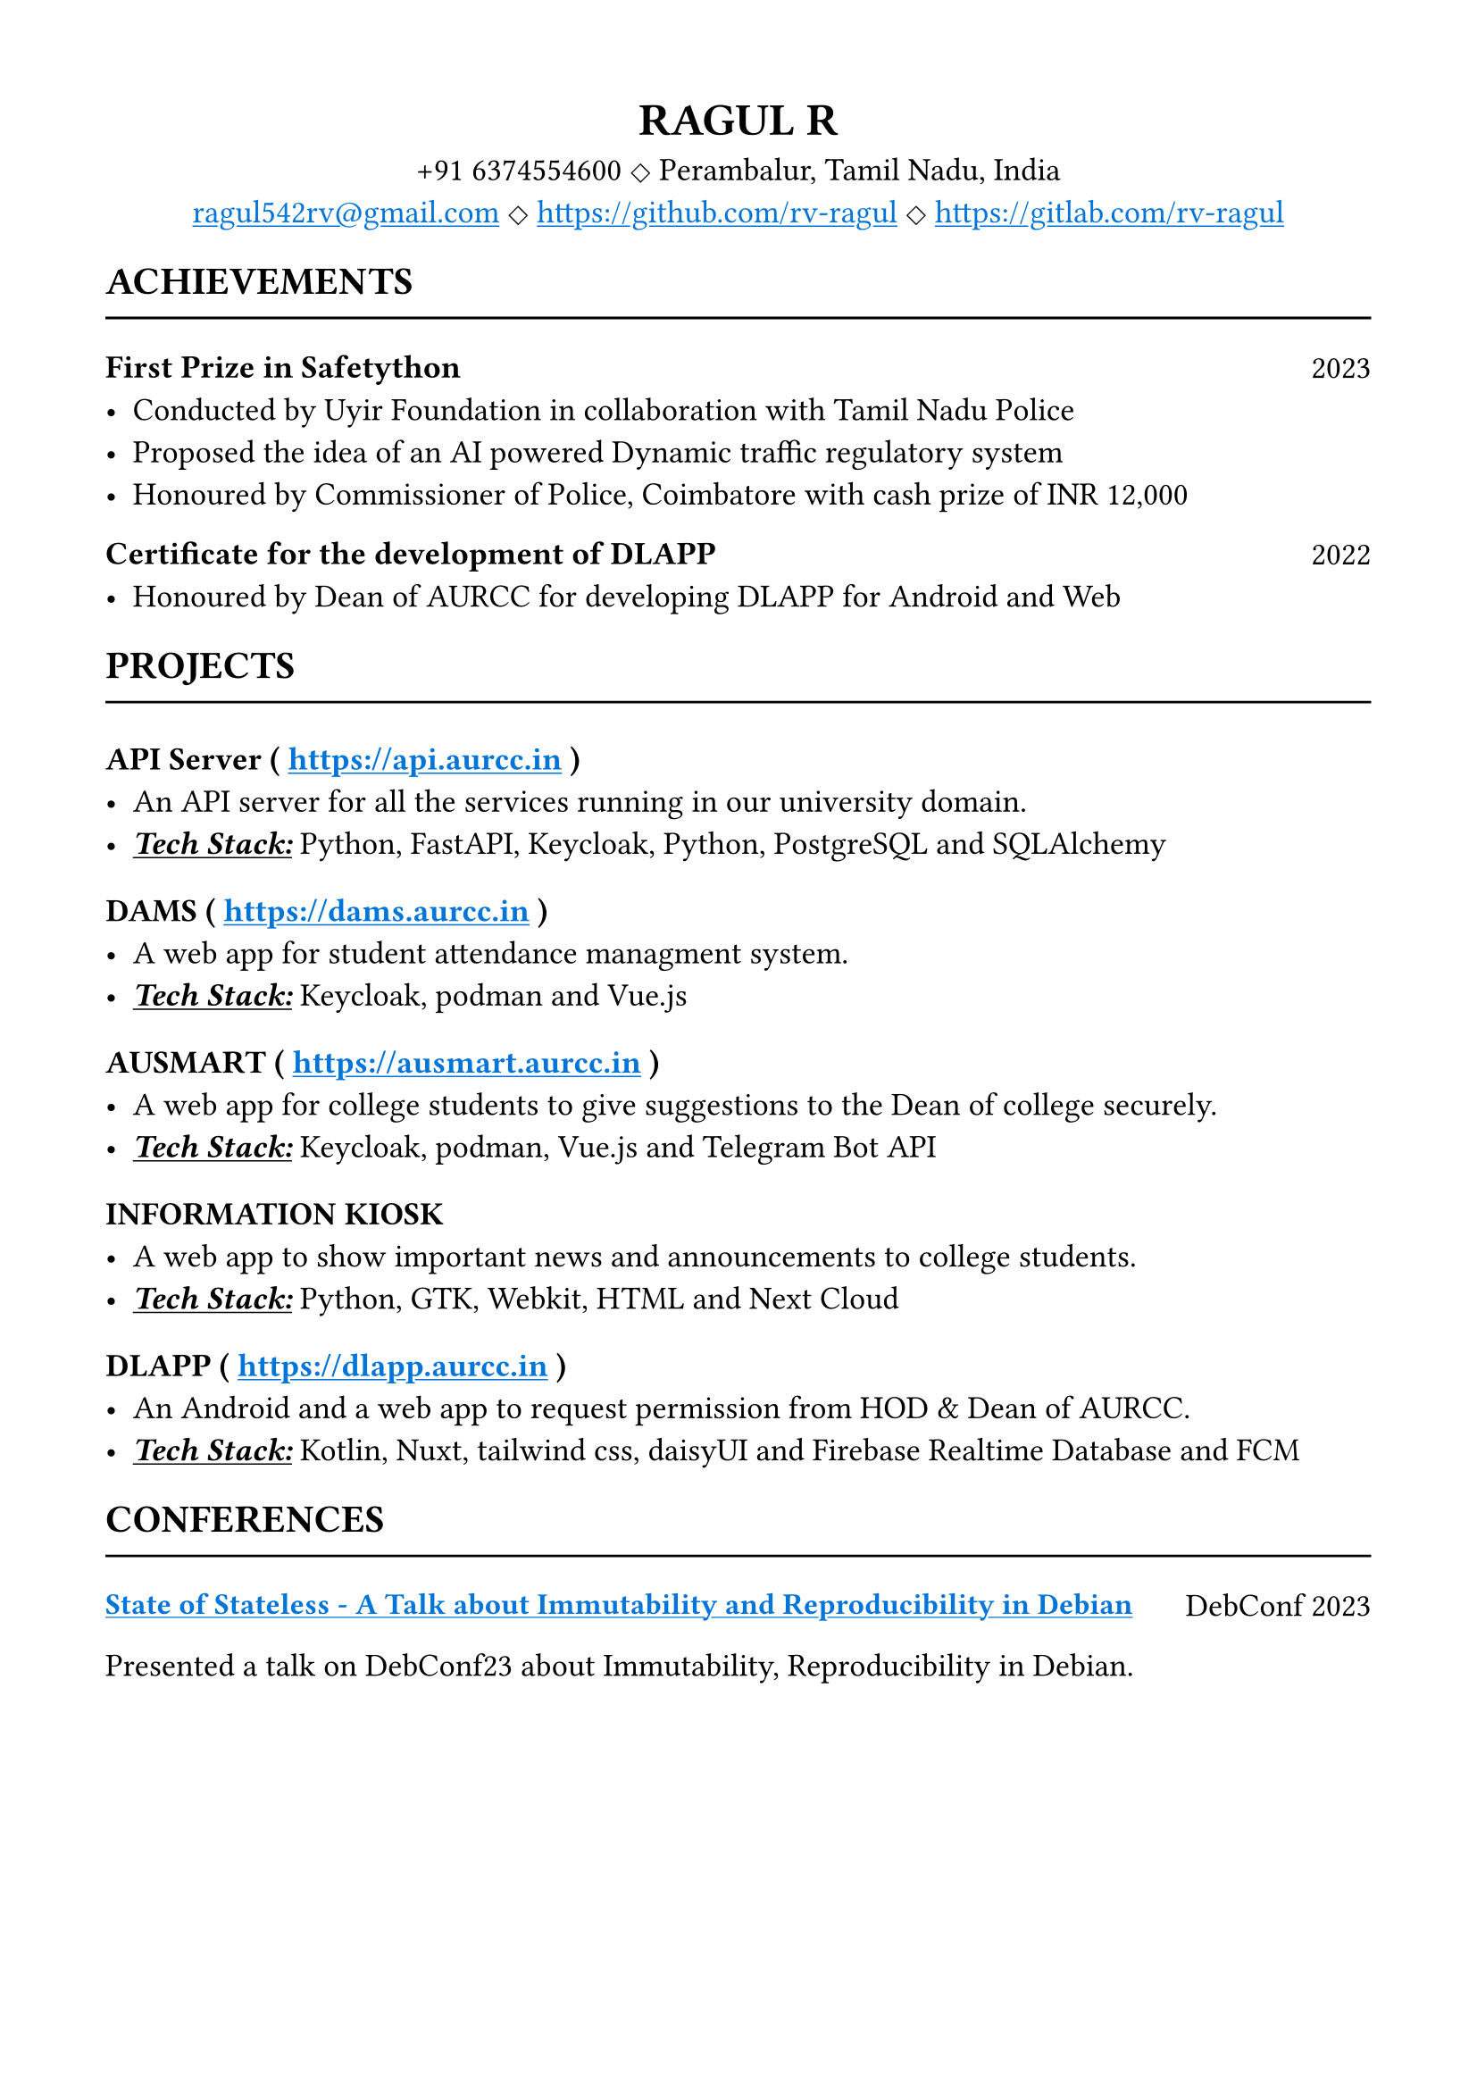 #set text(size: 13pt)
#set page(margin: (x: 1.5cm, y: 1.5cm) )

/// Custom link
#let custom_link(dest, desc)={
  link(dest, underline(text(fill:blue,desc)))
}

/// Some useful functions
#let page_header(header) = {
  let name = header.at("name", default: "Name_of_the_person")
  let mail = header.at("mail", default: "mail_id@mail.com")
  let contact = header.at("contact", default: "+12 9876543210")
  let address = header.at("address", default: "address_of_the_person")
  let github = header.at("github", default: "github.com/username")
  let gitlab = header.at("gitlab", default: "gitlab.com/username")

  let separator = sym.diamond.stroked

  align(center, heading(name))
  block(spacing:0.3cm, width:100%, align(center, [#contact #separator #address]))
  block(spacing:0.3cm, width:100%, align(center,[#underline(text(fill:blue, link("mailto:"+mail))) #separator #custom_link(github)[#github] #separator #custom_link(gitlab)[#gitlab]]))
  
}

#let achievement(achievement) = {
  let title = achievement.at("title", default: "")
  let year = achievement.at("year", default: "")
  let points = achievement.at("points", default: "")

  grid(
    columns: (2fr, 1fr),
    heading(level: 3, title),
    align(right, year)
  )
  if type(points) == array {
    for point in points{
      list(point)
    }
  } else {
    list(points)
  }
}

#let project(project) = {
  let desc = project.at("desc", default: "")
  let tech = project.at("tech", default: "")
  let project_link = project.at("link", default: "")

  heading(level: 3)[
    #project.name
    #if project_link != "" [
      ( #custom_link(project_link)[#project_link] )
    ]
  ]
  list(text(desc) + linebreak())
  list({
    underline(emph(text(weight: "semibold", "Tech Stack:"))) + text(" ")
    tech.split(",").map(tech => tech.trim()).join(", ", last: " and ")
  })
}

#let conference(conference) = {
  let title = conference.at("title", default: "")
  let _link = conference.at("link", default: "")
  let event = conference.at("event", default: "")
  let desc = conference.at("desc", default: "")

  grid(
    columns: (5fr, 1fr),
    heading(level: 3, custom_link(_link, text(size: 12pt, title))),
    align(right, event)
  )
  desc
}

#let experience(experience) = {
  let role = experience.at("role", default: "")
  let org = experience.at("org", default: "")
  let period = experience.at("period", default: "")
  let points = experience.at("points", default: "")

  block(
    below: 0.3cm,
    grid(
      columns: (2fr,1fr),
      heading(level: 2, role),
      align(right, period)
    )
  )
  block(below:0.2cm, org)
  block()

  if type(points) == array {
    for point in points{
      list(point)
    }
  } else {
    list(points)
  }
}

#let education(education) = {
  let level = education.at("level", default: "")
  let institute = education.at("institute", default: "")
  let completion_year = education.at("completion_year", default: "")
  let cgpa = education.at("cgpa", default: "")

  block(
    below: 0.3cm,
    grid(
      columns: (2fr, 1fr),
      heading(level: 3, level),
      align(right, completion_year)
    )
  )
  [#institute #h(1fr) CGPA - #cgpa]
}

#let skills(..skills)={
  skills.pos().map(skill => {
    grid(
      columns: (1fr, 2fr),
      text(weight: "semibold", skill.title) + " ",
      text(skill.skills.join(", ", last: " and ")),
    )
  })
}.join()

#let section(title, ..content) = {
  heading(level: 2, upper(title))
  line(length: 100%)
  content.pos().join()
}
/// functions end here

// Page header
#page_header(
  (
    name:"RAGUL R",
    contact: "+91 6374554600",
    mail: "ragul542rv@gmail.com",
    address: "Perambalur, Tamil Nadu, India",
    github: "https://github.com/rv-ragul",
    gitlab: "https://gitlab.com/rv-ragul"
  )
)

// Achievements
#section(
  "ACHIEVEMENTS",
  achievement(
    (
      title: "First Prize in Safetython",
      year: "2023",
      points: (
        "Conducted by Uyir Foundation in collaboration with Tamil Nadu Police",
        "Proposed the idea of an AI powered Dynamic traffic regulatory system",
        "Honoured by Commissioner of Police, Coimbatore with cash prize of INR 12,000",
      ),
    ),
  ),
  // achievement(
  //   (
  //     title: "First Prize in Ideathon",
  //     year: "2023",
  //     points: (
  //       "Conducted by KPR college of Technology, Coimbatore",
  //       "Proposed a black box based solution for the routing of emergency vehicle",
  //     ),
  //   ),
  // ),
  achievement(
    (
      title: "Certificate for the development of DLAPP",
      year: "2022",
      points: ("Honoured by Dean of AURCC for developing DLAPP for Android and Web"),
    ),
  ),
)

// Projects
#section(
  "PROJECTS",
  project(
    (
      name: "API Server",
      desc: "An API server for all the services running in our university domain.",
      tech: ("Python, FastAPI, Keycloak, Python, PostgreSQL, SQLAlchemy"),
      link: "https://api.aurcc.in",
    ),
  ),
  project((
    name: "DAMS",
    desc: "A web app for student attendance managment system.",
    tech: "Keycloak, podman, Vue.js",
    link: "https://dams.aurcc.in",
  )),
  project(
    (
      name: "AUSMART",
      desc: "A web app for college students to give suggestions to the Dean of college securely.",
      tech: "Keycloak, podman, Vue.js, Telegram Bot API",
      link: "https://ausmart.aurcc.in",
    ),
  ),
  project(
    (
      name: "INFORMATION KIOSK",
      desc: "A web app to show important news and announcements to college students.",
      tech: "Python, GTK, Webkit, HTML, Next Cloud",
    ),
  ),
  project(
    (
      name: "DLAPP",
      desc: "An Android and a web app to request permission from HOD & Dean of AURCC.",
      tech: "Kotlin, Nuxt, tailwind css, daisyUI, Firebase Realtime Database and FCM",
      link: "https://dlapp.aurcc.in",
    ),
  ),
)

// Conferences
#section("CONFERENCES",
  conference(
    (
      title: "State of Stateless - A Talk about Immutability and Reproducibility in Debian",
      desc: "Presented a talk on DebConf23 about Immutability, Reproducibility in Debian.",
      link: "https://debconf23.debconf.org/talks/41-state-of-stateless-a-talk-about-immutability-and-reproducibility-in-debian/",
      event: "DebConf 2023"
    )
  )
)

#pagebreak()

// Experience
#section("EXPERIENCE",
  experience(
    (
      role: "DevOps",
      org: "Anna University Regional Campus, Coimbatore",
      period: "2021 - 2023",
      points: (
        "Maintaining one of the college servers for the DGATE cell",
        "Developed and deployed above mentioned services in the backend server"
      )
    )
  ),
  experience(
    (
      role: "Secretary of Tamil Mandram",
      org: "Anna University Regional Campus, Coimbatore",
      period: "Semester 6, 7",
      points: (
        [Conducted various competetions for Independence day #h(1fr) 2023],
        [Organized an event called தமிழ் 4.0 to create awareness about FOSS #h(1fr) 2023]
      )
    )
  )
)

// Education
#section("EDUCATION",
  education(
    (
      level: "Bachelor of Engineering",
      institute: "Anna University Regional Campus, Coimbatore",
      completion_year: "Expected 2024",
      cgpa: 8.67
    )
  ),
  education(
    (
      level: "High School",
      institute: "SRM Muthamizhl Higher Secondary School, Salem",
      completion_year: "2020",
      cgpa: 9.03
    )
  ),
  education(
    (
      level: "Secondary School",
      institute: "Bharathi Vidhya Mandir Matriculation School, Salem",
      completion_year: "2018",
      cgpa: 9.76
    )
  )
)

// Skills
#section(
  "SKILLS",
  skills(
    (title: "Programming languages", skills: (
      "C",
      "Rust",
      "Python",
      "Javascript",
      "PHP",
      "Java",
      "Kotlin",
      "Lua",
    )),
    (
      title: "Tools",
      skills: ("Git", "docker", "podman", "keycloak", "meson"),
    ),
    (title: "Frameworks", skills: ("FastAPI", "NuxtJs", "VueJs", "Flask")),
    (
      title: "Databases",
      skills: ("PostgreSQL", "MySQL", "Mongodb", "Redis", "Firebase"),
    ),
    (title: "Soft skills", skills: (
      "Communication skills",
      "Leadership quality(coordinator of Tamil Mandram)",
      "Creativity",
      "Critical thinking",
    )),
  ),
)
